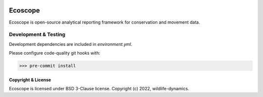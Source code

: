 .. image:: ./doc/source/_static/images/logo.svg
   :width: 400
   :height: 200
   :align: center

|PyPI| |Tests| |Codecov|

.. |PyPI| image:: https://img.shields.io/pypi/v/ecoscope.svg
   :target: https://pypi.python.org/pypi/ecoscope

.. |Tests| image:: https://github.com/wildlife-dynamics/ecoscope/workflows/Tests/badge.svg
   :target: https://github.com/wildlife-dynamics/ecoscope/actions?query=workflow%3ATests

.. |Codecov| image:: https://codecov.io/gh/wildlife-dynamics/ecoscope/branch/ECO-118/graphs/badge.svg?token=rXdzfueuhb
   :target: https://codecov.io/gh/wildlife-dynamics/ecoscope

========
Ecoscope
========

Ecoscope is open-source analytical reporting framework for conservation and movement data.

Development & Testing
=====================
Development dependencies are included in `environment.yml`.

Please configure code-quality git hooks with:

.. code:: console

    >>> pre-commit install

Copyright & License
-------------------

Ecoscope is licensed under BSD 3-Clause license. Copyright (c) 2022, wildlife-dynamics.

